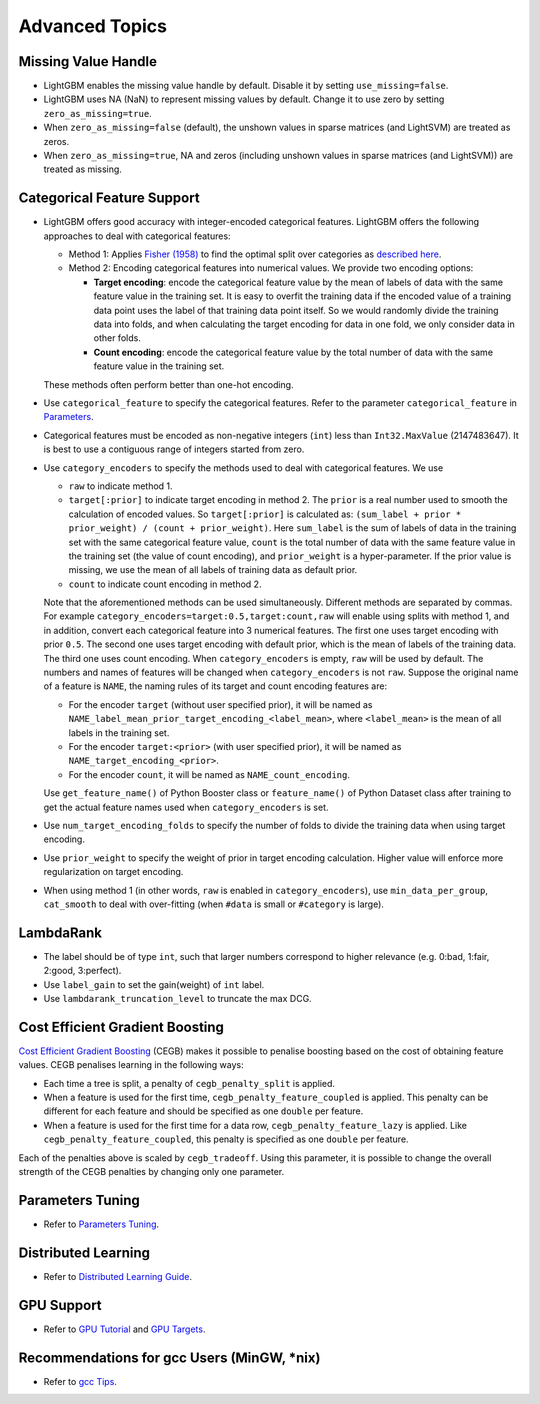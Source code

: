 Advanced Topics
===============

Missing Value Handle
--------------------

-  LightGBM enables the missing value handle by default. Disable it by setting ``use_missing=false``.

-  LightGBM uses NA (NaN) to represent missing values by default. Change it to use zero by setting ``zero_as_missing=true``.

-  When ``zero_as_missing=false`` (default), the unshown values in sparse matrices (and LightSVM) are treated as zeros.

-  When ``zero_as_missing=true``, NA and zeros (including unshown values in sparse matrices (and LightSVM)) are treated as missing.

Categorical Feature Support
---------------------------

-  LightGBM offers good accuracy with integer-encoded categorical features. LightGBM offers the following approaches to deal with categorical features:

   -  Method 1: Applies `Fisher (1958) <https://www.tandfonline.com/doi/abs/10.1080/01621459.1958.10501479>`__ to find the optimal split over categories as `described here <./Features.rst#optimal-split-for-categorical-features>`__.

   -  Method 2: Encoding categorical features into numerical values. We provide two encoding options:

      -  **Target encoding**: encode the categorical feature value by the mean of labels of data with the same feature value in the training set. It is easy to overfit the training data if the encoded value of a training data point uses the label of that training data point itself. So we would randomly divide the training data into folds, and when calculating the target encoding for data in one fold, we only consider data in other folds.

      -  **Count encoding**: encode the categorical feature value by the total number of data with the same feature value in the training set.
   
   These methods often perform better than one-hot encoding.

-  Use ``categorical_feature`` to specify the categorical features.
   Refer to the parameter ``categorical_feature`` in `Parameters <./Parameters.rst#categorical_feature>`__.

-  Categorical features must be encoded as non-negative integers (``int``) less than ``Int32.MaxValue`` (2147483647).
   It is best to use a contiguous range of integers started from zero.

-  Use ``category_encoders`` to specify the methods used to deal with categorical features. We use

   -  ``raw`` to indicate method 1.

   -  ``target[:prior]`` to indicate target encoding in method 2. The ``prior`` is a real number used to smooth the calculation of encoded values. So ``target[:prior]`` is calculated as: ``(sum_label + prior * prior_weight) / (count + prior_weight)``. Here ``sum_label`` is the sum of labels of data in the training set with the same categorical feature value, ``count`` is the total number of data with the same feature value in the training set (the value of count encoding), and ``prior_weight`` is a hyper-parameter. If the prior value is missing, we use the mean of all labels of training data as default prior.

   -  ``count`` to indicate count encoding in method 2.

   Note that the aforementioned methods can be used simultaneously. Different methods are separated by commas.
   For example ``category_encoders=target:0.5,target:count,raw`` will enable using splits with method 1, and in addition, convert each categorical feature into 3 numerical features. The first one uses target encoding with prior ``0.5``. The second one uses target encoding with default prior, which is the mean of labels of the training data. The third one uses count encoding.
   When ``category_encoders`` is empty, ``raw`` will be used by default. The numbers and names of features will be changed when ``category_encoders`` is not ``raw``.
   Suppose the original name of a feature is ``NAME``, the naming rules of its target and count encoding features are:

   -  For the encoder ``target`` (without user specified prior), it will be named as ``NAME_label_mean_prior_target_encoding_<label_mean>``, where ``<label_mean>`` is the mean of all labels in the training set.

   -  For the encoder ``target:<prior>`` (with user specified prior), it will be named as ``NAME_target_encoding_<prior>``.

   -  For the encoder ``count``, it will be named as ``NAME_count_encoding``.

   Use ``get_feature_name()`` of Python Booster class or ``feature_name()`` of Python Dataset class after training to get the actual feature names used when ``category_encoders`` is set.

-  Use ``num_target_encoding_folds`` to specify the number of folds to divide the training data when using target encoding.

-  Use ``prior_weight`` to specify the weight of prior in target encoding calculation. Higher value will enforce more regularization on target encoding.

-  When using method 1 (in other words, ``raw`` is enabled in ``category_encoders``), use ``min_data_per_group``, ``cat_smooth`` to deal with over-fitting (when ``#data`` is small or ``#category`` is large).

LambdaRank
----------

-  The label should be of type ``int``, such that larger numbers correspond to higher relevance (e.g. 0:bad, 1:fair, 2:good, 3:perfect).

-  Use ``label_gain`` to set the gain(weight) of ``int`` label.

-  Use ``lambdarank_truncation_level`` to truncate the max DCG.

Cost Efficient Gradient Boosting
--------------------------------

`Cost Efficient Gradient Boosting <https://papers.nips.cc/paper/6753-cost-efficient-gradient-boosting.pdf>`_ (CEGB)  makes it possible to penalise boosting based on the cost of obtaining feature values.
CEGB penalises learning in the following ways:

- Each time a tree is split, a penalty of ``cegb_penalty_split`` is applied.
- When a feature is used for the first time, ``cegb_penalty_feature_coupled`` is applied. This penalty can be different for each feature and should be specified as one ``double`` per feature.
- When a feature is used for the first time for a data row, ``cegb_penalty_feature_lazy`` is applied. Like ``cegb_penalty_feature_coupled``, this penalty is specified as one ``double`` per feature.

Each of the penalties above is scaled by ``cegb_tradeoff``.
Using this parameter, it is possible to change the overall strength of the CEGB penalties by changing only one parameter.

Parameters Tuning
-----------------

-  Refer to `Parameters Tuning <./Parameters-Tuning.rst>`__.

.. _Parallel Learning:

Distributed Learning
--------------------

-  Refer to `Distributed Learning Guide <./Parallel-Learning-Guide.rst>`__.

GPU Support
-----------

-  Refer to `GPU Tutorial <./GPU-Tutorial.rst>`__ and `GPU Targets <./GPU-Targets.rst>`__.

Recommendations for gcc Users (MinGW, \*nix)
--------------------------------------------

-  Refer to `gcc Tips <./gcc-Tips.rst>`__.
